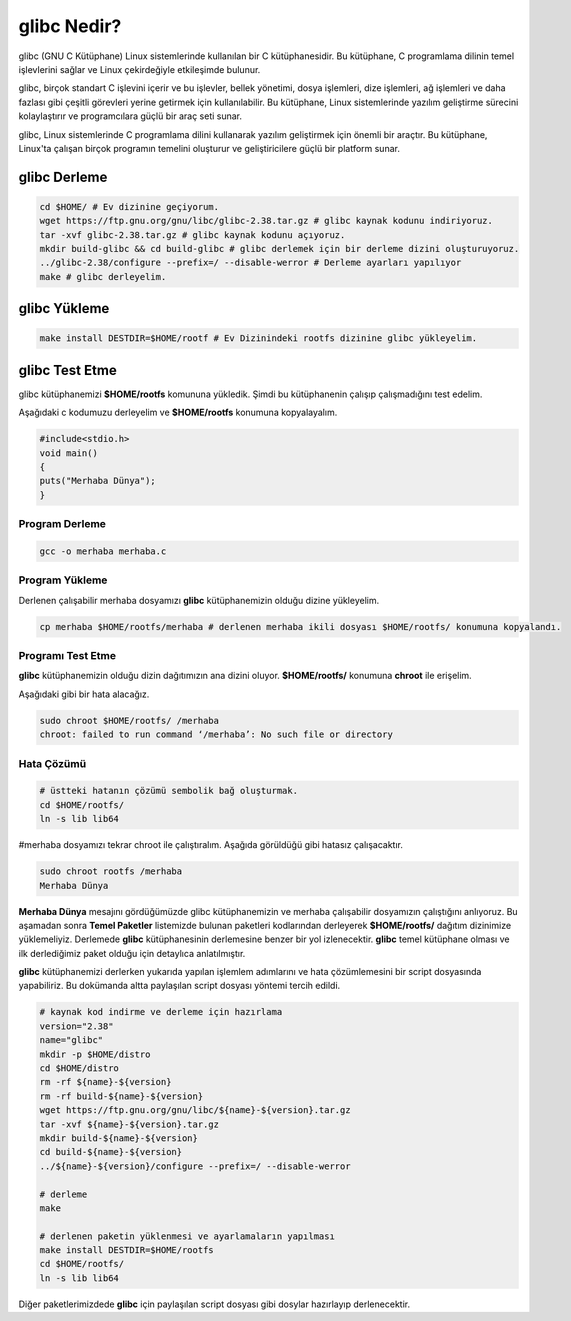 glibc Nedir?
++++++++++++

glibc (GNU C Kütüphane) Linux sistemlerinde kullanılan bir C kütüphanesidir. Bu kütüphane, C programlama dilinin temel işlevlerini sağlar ve Linux çekirdeğiyle etkileşimde bulunur.

glibc, birçok standart C işlevini içerir ve bu işlevler, bellek yönetimi, dosya işlemleri, dize işlemleri, ağ işlemleri ve daha fazlası gibi çeşitli görevleri yerine getirmek için kullanılabilir. Bu kütüphane, Linux sistemlerinde yazılım geliştirme sürecini kolaylaştırır ve programcılara güçlü bir araç seti sunar.

glibc, Linux sistemlerinde C programlama dilini kullanarak yazılım geliştirmek için önemli bir araçtır. Bu kütüphane, Linux'ta çalışan birçok programın temelini oluşturur ve geliştiricilere güçlü bir platform sunar.

glibc Derleme
-------------

.. code-block:: shell

	cd $HOME/ # Ev dizinine geçiyorum.
	wget https://ftp.gnu.org/gnu/libc/glibc-2.38.tar.gz # glibc kaynak kodunu indiriyoruz.
	tar -xvf glibc-2.38.tar.gz # glibc kaynak kodunu açıyoruz.
	mkdir build-glibc && cd build-glibc # glibc derlemek için bir derleme dizini oluşturuyoruz.
	../glibc-2.38/configure --prefix=/ --disable-werror # Derleme ayarları yapılıyor
	make # glibc derleyelim.

glibc Yükleme
-------------

.. code-block:: shell

	make install DESTDIR=$HOME/rootf # Ev Dizinindeki rootfs dizinine glibc yükleyelim.

glibc Test Etme
---------------

glibc kütüphanemizi **$HOME/rootfs** komununa yükledik. Şimdi bu kütüphanenin çalışıp çalışmadığını test edelim.

Aşağıdaki c kodumuzu derleyelim ve **$HOME/rootfs** konumuna kopyalayalım.


.. code-block:: shell

	#include<stdio.h>
	void main()
	{
	puts("Merhaba Dünya");
	}

Program Derleme
.................

.. code-block:: shell
	
	gcc -o merhaba merhaba.c 

Program Yükleme
...............

Derlenen çalışabilir merhaba dosyamızı **glibc** kütüphanemizin olduğu dizine yükleyelim. 

.. code-block:: shell
	
	cp merhaba $HOME/rootfs/merhaba # derlenen merhaba ikili dosyası $HOME/rootfs/ konumuna kopyalandı.

Programı Test Etme
..................

**glibc** kütüphanemizin olduğu dizin dağıtımızın ana dizini oluyor.  **$HOME/rootfs/** konumuna **chroot** ile erişelim.

Aşağıdaki gibi bir hata alacağız.

.. code-block:: shell

	sudo chroot $HOME/rootfs/ /merhaba
	chroot: failed to run command ‘/merhaba’: No such file or directory
Hata Çözümü
...........

.. code-block:: shell
	
	# üstteki hatanın çözümü sembolik bağ oluşturmak.
	cd $HOME/rootfs/
	ln -s lib lib64

#merhaba dosyamızı tekrar chroot ile çalıştıralım. Aşağıda görüldüğü gibi hatasız çalışacaktır.

.. code-block:: shell
	
	sudo chroot rootfs /merhaba
	Merhaba Dünya

**Merhaba Dünya** mesajını gördüğümüzde glibc kütüphanemizin  ve merhaba çalışabilir dosyamızın çalıştığını anlıyoruz. 
Bu aşamadan sonra **Temel Paketler** listemizde bulunan paketleri kodlarından derleyerek **$HOME/rootfs/** dağıtım dizinimize yüklemeliyiz.
Derlemede **glibc** kütüphanesinin derlemesine benzer bir yol izlenecektir. **glibc** temel kütüphane olması ve ilk derlediğimiz paket olduğu için detaylıca anlatılmıştır.

**glibc** kütüphanemizi derlerken yukarıda yapılan işlemlem adımlarını ve hata çözümlemesini bir script dosyasında yapabiliriz. Bu dokümanda altta paylaşılan script dosyası yöntemi tercih edildi. 

.. code-block:: shell
	
	# kaynak kod indirme ve derleme için hazırlama
	version="2.38"
	name="glibc"
	mkdir -p $HOME/distro
	cd $HOME/distro
	rm -rf ${name}-${version}
	rm -rf build-${name}-${version}
	wget https://ftp.gnu.org/gnu/libc/${name}-${version}.tar.gz
	tar -xvf ${name}-${version}.tar.gz
	mkdir build-${name}-${version}
	cd build-${name}-${version}
	../${name}-${version}/configure --prefix=/ --disable-werror
	
	# derleme
	make 
	
	# derlenen paketin yüklenmesi ve ayarlamaların yapılması
	make install DESTDIR=$HOME/rootfs
	cd $HOME/rootfs/
	ln -s lib lib64

Diğer paketlerimizdede **glibc** için paylaşılan script dosyası gibi dosylar hazırlayıp derlenecektir.

.. raw:: pdf

   PageBreak



